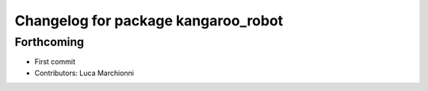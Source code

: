 ^^^^^^^^^^^^^^^^^^^^^^^^^^^^^^^^^^^^
Changelog for package kangaroo_robot
^^^^^^^^^^^^^^^^^^^^^^^^^^^^^^^^^^^^

Forthcoming
-----------
* First commit
* Contributors: Luca Marchionni
